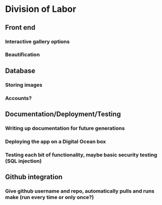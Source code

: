 * Division of Labor
** Front end
*** Interactive gallery options
*** Beautification 
** Database 
*** Storing images
*** Accounts? 
** Documentation/Deployment/Testing
*** Writing up documentation for future generations
*** Deploying the app on a Digital Ocean box
*** Testing each bit of functionality, maybe basic security testing (SQL injection)
** Github integration
*** Give github username and repo, automatically pulls and runs make (run every time or only once?)
